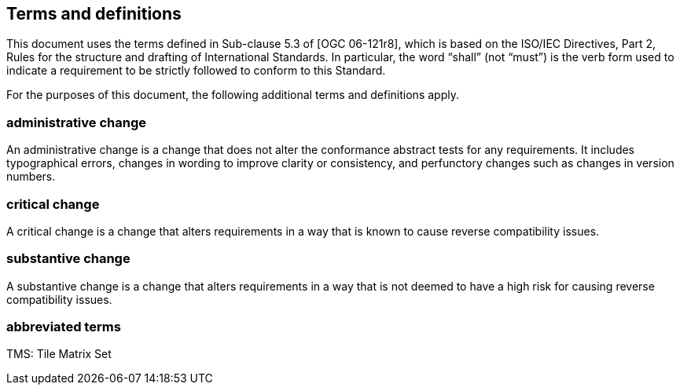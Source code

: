 == Terms and definitions

This document uses the terms defined in Sub-clause 5.3 of [OGC 06-121r8], which is based on the ISO/IEC Directives, Part 2, Rules for the structure and drafting of International Standards. In particular, the word “shall” (not “must”) is the verb form used to indicate a requirement to be strictly followed to conform to this Standard.

For the purposes of this document, the following additional terms and definitions apply.

=== administrative change
An administrative change is a change that does not alter the conformance abstract tests for any requirements. It includes typographical errors, changes in wording to improve clarity or consistency, and perfunctory changes such as changes in version numbers.

=== critical change
A critical change is a change that alters requirements in a way that is known to cause reverse compatibility issues.

=== substantive change
A substantive change is a change that alters requirements in a way that is not deemed to have a high risk for causing reverse compatibility issues.

=== abbreviated terms
TMS: Tile Matrix Set
